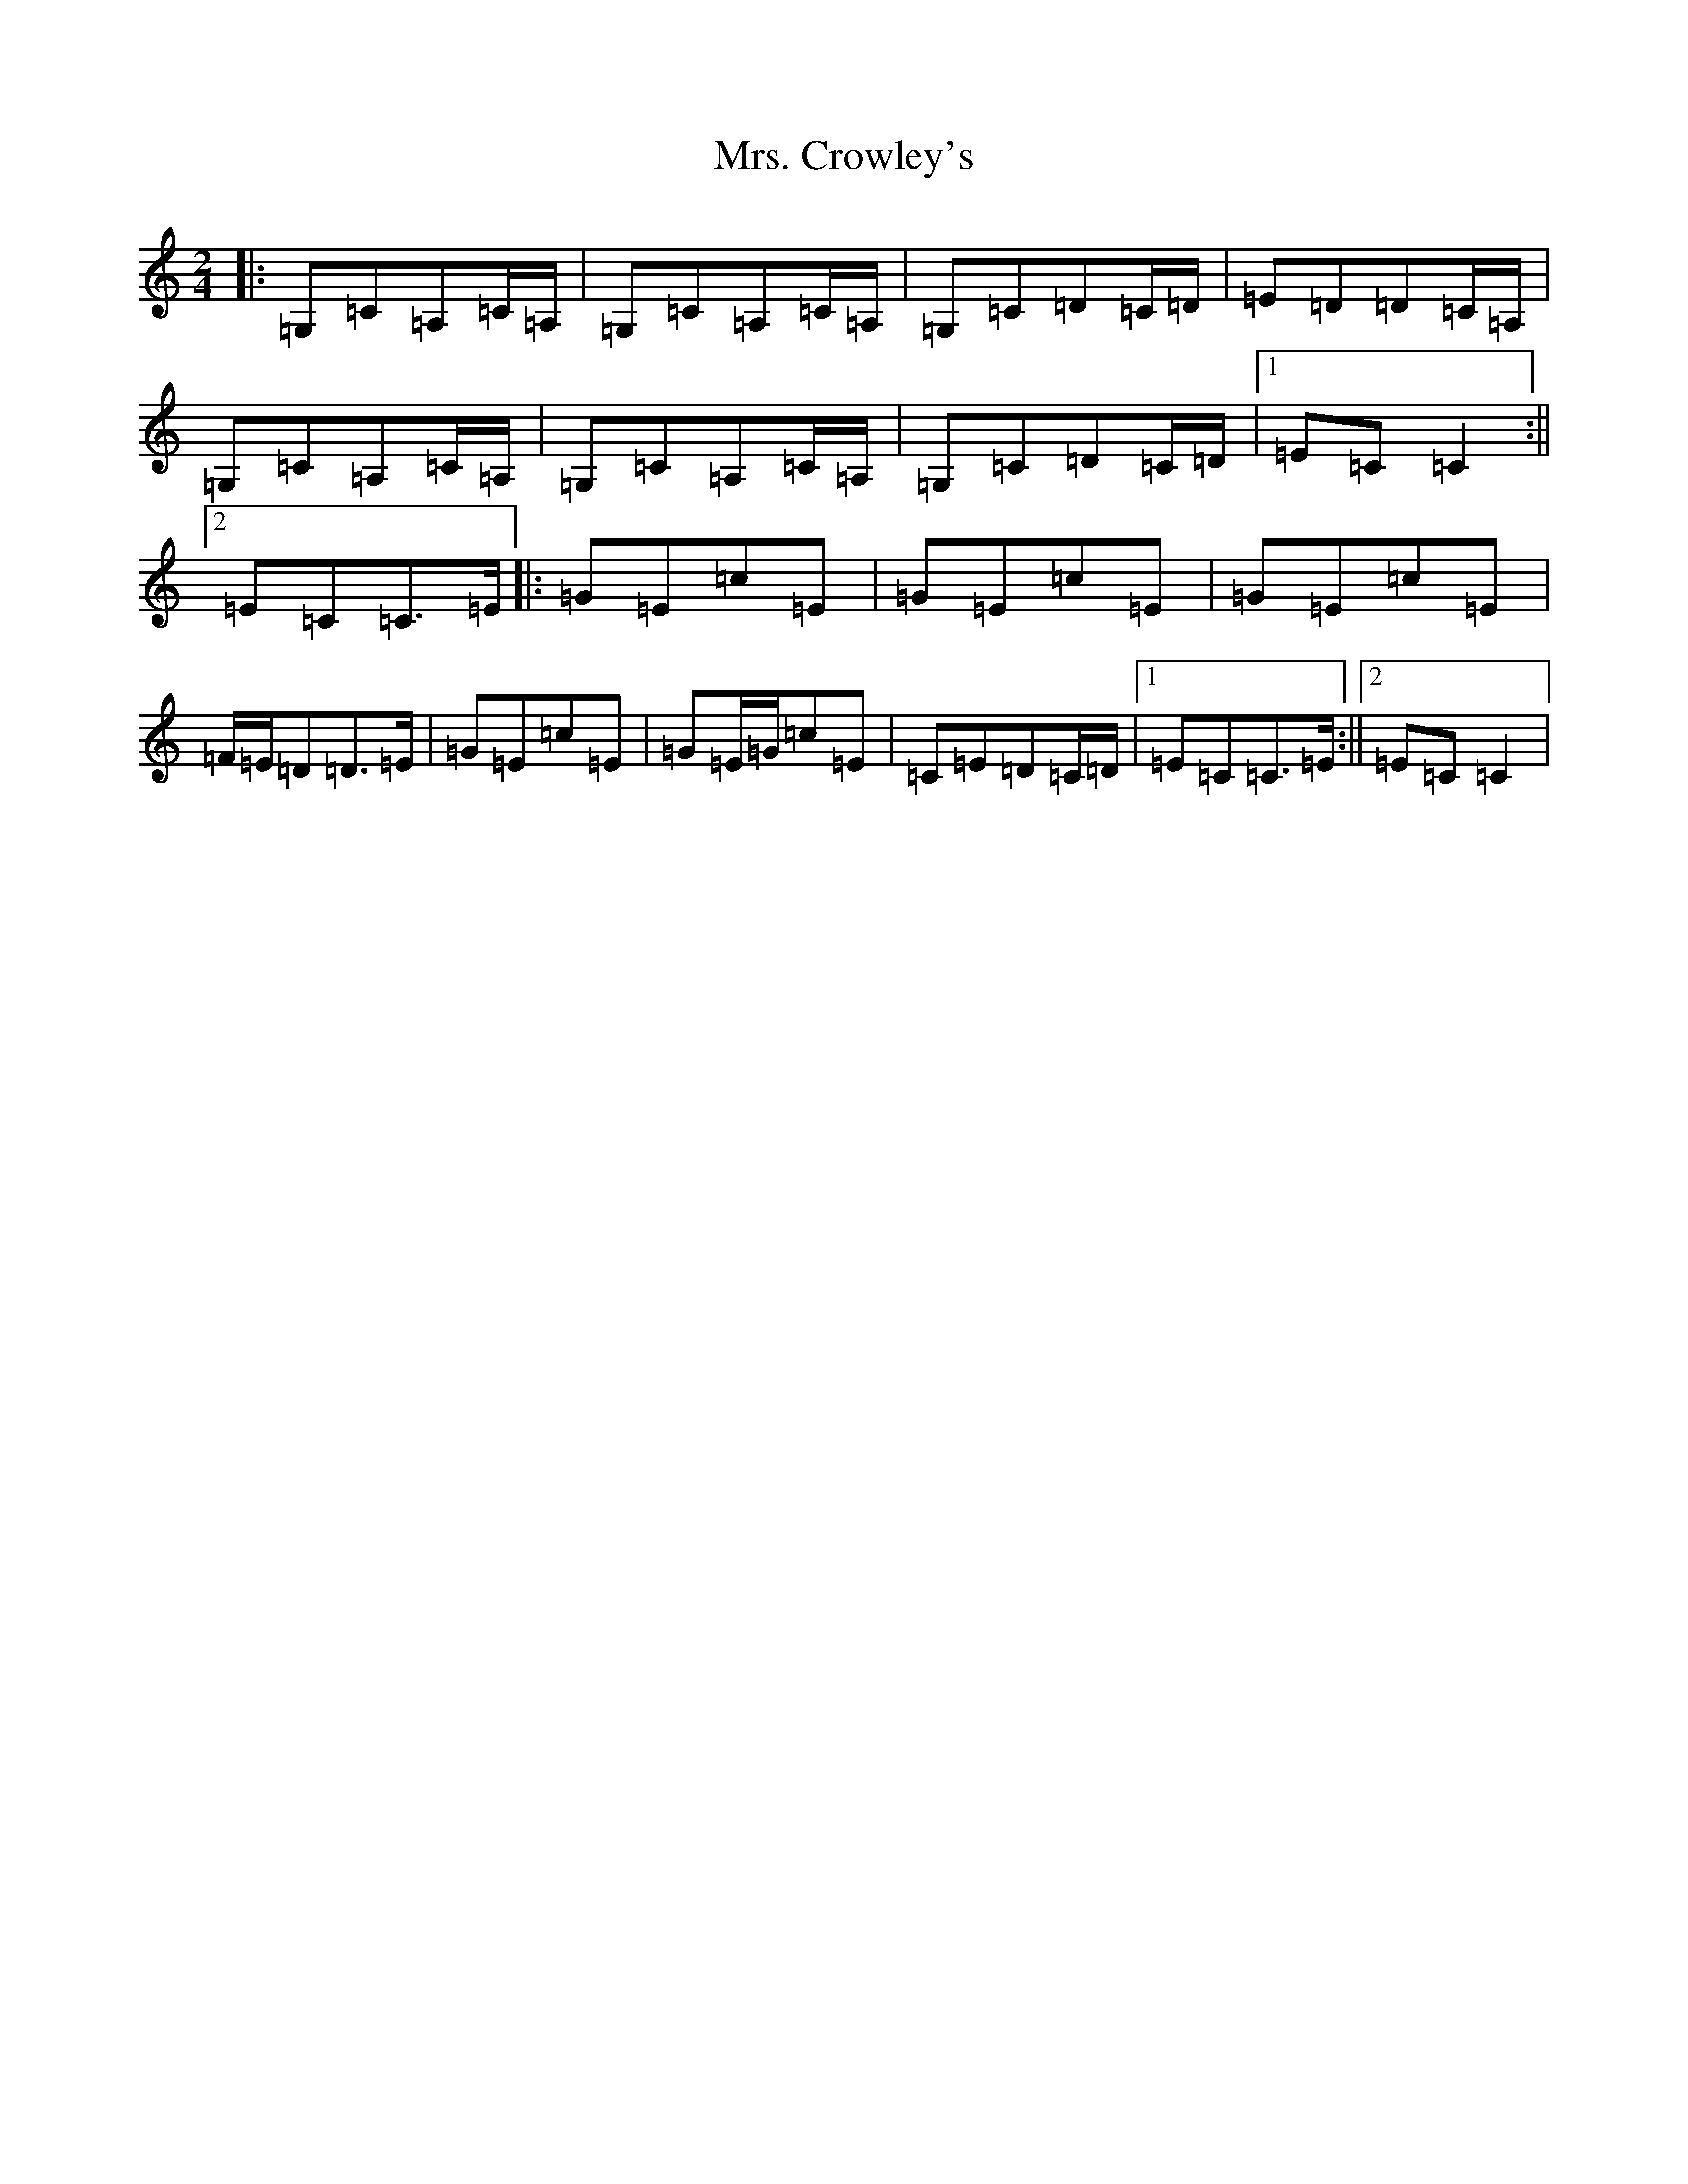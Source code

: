 X: 14894
T: Mrs. Crowley's
S: https://thesession.org/tunes/1833#setting15266
Z: G Major
R: polka
M: 2/4
L: 1/8
K: C Major
|:=G,=C=A,=C/2=A,/2|=G,=C=A,=C/2=A,/2|=G,=C=D=C/2=D/2|=E=D=D=C/2=A,/2|=G,=C=A,=C/2=A,/2|=G,=C=A,=C/2=A,/2|=G,=C=D=C/2=D/2|1=E=C=C2:||2=E=C=C>=E|:=G=E=c=E|=G=E=c=E|=G=E=c=E|=F/2=E/2=D=D>=E|=G=E=c=E|=G=E/2=G/2=c=E|=C=E=D=C/2=D/2|1=E=C=C>=E:||2=E=C=C2|